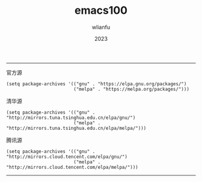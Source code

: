 #+TITLE: emacs100
#+AUTHOR: wlianfu
#+DATE: 2023
#+EMAIL: wlianfu@163.com
#+OPTIONS: emacs100

-----

***** 官方源

#+BEGIN_SRC elisp
(setq package-archives '(("gnu" . "https://elpa.gnu.org/packages/")
                         ("melpa" . "https://melpa.org/packages/")))
#+END_SRC

***** 清华源

#+BEGIN_SRC elisp
(setq package-archives '(("gnu" . "http://mirrors.tuna.tsinghua.edu.cn/elpa/gnu/")
                         ("melpa" . "http://mirrors.tuna.tsinghua.edu.cn/elpa/melpa/")))
#+END_SRC

***** 腾讯源

#+BEGIN_SRC elisp
(setq package-archives '(("gnu" . "http://mirrors.cloud.tencent.com/elpa/gnu/")
                         ("melpa" . "http://mirrors.cloud.tencent.com/elpa/melpa/")))
#+END_SRC

-----
